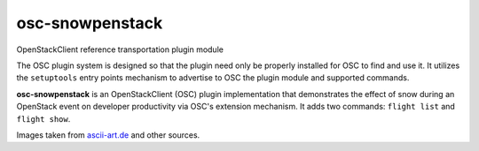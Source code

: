 ================
osc-snowpenstack
================

OpenStackClient reference transportation plugin module

The OSC plugin system is designed so that the plugin need only be
properly installed for OSC to find and use it.  It utilizes the
``setuptools`` entry points mechanism to advertise to OSC the
plugin module and supported commands.

**osc-snowpenstack** is an OpenStackClient (OSC) plugin implementation that
demonstrates the effect of snow during an OpenStack event on
developer productivity via OSC's extension mechanism.  It adds
two commands: ``flight list`` and ``flight show``.

Images taken from `ascii-art.de`_ and other sources.

.. _`ascii-art.de`: http://www.ascii-art.de/ascii/t/train.txt
